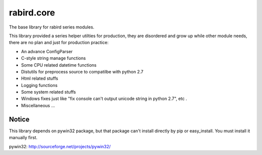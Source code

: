rabird.core
-----------

The base library for rabird series modules.

This library provided a series helper utilties for production, they are
disordered and grow up while other module needs, there are no plan and
just for production practice:

-  An advance ConfigParser
-  C-style string manage functions
-  Some CPU related datetime functions
-  Distutils for preprocess source to compatilbe with python 2.7
-  Html related stuffs
-  Logging functions
-  Some system related stuffs
-  Windows fixes just like "fix console can't output unicode string in
   python 2.7", etc .
-  Miscellaneous ...

Notice
================

This library depends on pywin32 package, but that package can't install directly by pip or easy_install. You must install it manually first.

pywin32: http://sourceforge.net/projects/pywin32/

